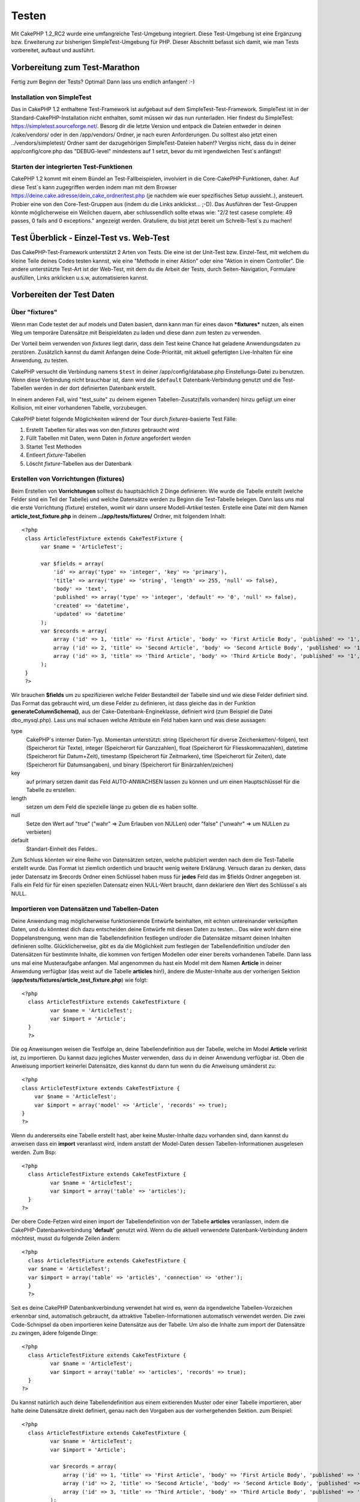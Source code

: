 Testen
######

Mit CakePHP 1.2\_RC2 wurde eine umfangreiche Test-Umgebung integriert.
Diese Test-Umgebung ist eine Ergänzung bzw. Erweiterung zur bisherigen
SimpleTest-Umgebung für PHP. Dieser Abschnitt befasst sich damit, wie
man Tests vorbereitet, aufbaut und ausführt.

Vorbereitung zum Test-Marathon
==============================

Fertig zum Beginn der Tests? Optimal! Dann lass uns endlich anfangen!
:-)

Installation von SimpleTest
---------------------------

Das in CakePHP 1.2 enthaltene Test-Framework ist aufgebaut auf dem
SimpleTest-Test-Framework. SimpleTest ist in der
Standard-CakePHP-Installation nicht enthalten, somit müssen wir das nun
runterladen.
Hier findest du SimpleTest:
`https://simpletest.sourceforge.net/ <https://simpletest.sourceforge.net/>`_.
Besorg dir die letzte Version und entpack die Dateien entweder in
deinen /cake/vendors/ oder in den /app/vendors/ Ordner, je nach euren
Anforderungen. Du solltest also jetzt einen ../vendors/simpletest/
Ordner samt der dazugehörigen SimpleTest-Dateien haben!?
Vergiss nicht, dass du in deiner app/config/core.php das "DEBUG-level"
mindestens auf 1 setzt, bevor du mit irgendwelchen Test\`s anfängst!

Starten der integrierten Test-Funktionen
----------------------------------------

CakePHP 1.2 kommt mit einem Bündel an Test-Fallbeispielen, involviert in
die Core-CakePHP-Funktionen, daher. Auf diese Test\`s kann zugegriffen
werden indem man mit dem Browser
https://deine.cake.adresse/dein\_cake\_ordner/test.php (je nachdem wie
euer spezifisches Setup aussieht..), ansteuert.
Probier eine von den Core-Test-Gruppen aus (indem du die Links
anklickst... ;-D).
Das Ausführen der Test-Gruppen könnte möglicherweise ein Weilchen
dauern, aber schlussendlich sollte etwas wie: "2/2 test casese complete:
49 passes, 0 fails and 0 exceptions." angezeigt werden.
Gratuliere, du bist jetzt bereit um Schreib-Test\`s zu machen!

Test Überblick - Einzel-Test vs. Web-Test
=========================================

Das CakePHP-Test-Framework unterstützt 2 Arten von Tests. Die eine ist
der Unit-Test bzw. Einzel-Test, mit welchem du kleine Teile deines Codes
testen kannst, wie eine "Methode in einer Aktion" oder eine "Aktion in
einem Controller". Die andere unterstützte Test-Art ist der Web-Test,
mit dem du die Arbeit der Tests, durch Seiten-Navigation, Formulare
ausfüllen, Links anklicken u.s.w, automatisieren kannst.

Vorbereiten der Test Daten
==========================

 

Über "fixtures"
---------------

Wenn man Code testet der auf models und Daten basiert, dann kann man für
eines davon ***fixtures*** nutzen, als einen Weg um temporäre Datensätze
mit Beispieldaten zu laden und diese dann zum testen zu verwenden.

Der Vorteil beim verwenden von *fixtures* liegt darin, dass dein Test
keine Chance hat geladene Anwendungsdaten zu zerstören. Zusätzlich
kannst du damit Anfangen deine Code-Priorität, mit aktuell gefertigten
Live-Inhalten für eine Anwendung, zu testen.

CakePHP versucht die Verbindung namens ``$test`` in deiner
/app/config/database.php Einstellungs-Datei zu benutzen. Wenn diese
Verbindung nicht brauchbar ist, dann wird die ``$default``
Datenbank-Verbindung genutzt und die Test-Tabellen werden in der dort
definierten Datenbank erstellt.

In einem anderen Fall, wird "test\_suite" zu deinem eigenen
Tabellen-Zusatz(falls vorhanden) hinzu gefügt um einer Kollision, mit
einer vorhandenen Tabelle, vorzubeugen.

CakePHP bietet folgende Möglichkeiten wärend der Tour durch
*fixtures*-basierte Test Fälle:

#. Erstellt Tabellen für alles was von den *fixtures* gebraucht wird
#. Füllt Tabellen mit Daten, wenn Daten in *fixture* angefordert werden
#. Startet Test Methoden
#. Entleert *fixture*-Tabellen
#. Löscht *fixture*-Tabellen aus der Datenbank

Erstellen von Vorrichtungen (fixtures)
--------------------------------------

Beim Erstellen von **Vorrichtungen** solltest du hauptsächlich 2 Dinge
definieren:
Wie wurde die Tabelle erstellt (welche Felder sind ein Teil der Tabelle)
und welche Datensätze werden zu Beginn die Test-Tabelle belegen.
Dann lass uns mal die erste Vorrichtung (fixture) erstellen, womit wir
dann unsere Modell-Artikel testen.
Erstelle eine Datei mit dem Namen **article\_test\_fixture.php** in
deinem **../app/tests/fixtures/** Ordner, mit folgendem Inhalt:

::

    <?php  
     class ArticleTestFixture extends CakeTestFixture { 
          var $name = 'ArticleTest'; 
           
          var $fields = array( 
              'id' => array('type' => 'integer', 'key' => 'primary'), 
              'title' => array('type' => 'string', 'length' => 255, 'null' => false), 
              'body' => 'text', 
              'published' => array('type' => 'integer', 'default' => '0', 'null' => false), 
              'created' => 'datetime', 
              'updated' => 'datetime' 
          ); 
          var $records = array( 
              array ('id' => 1, 'title' => 'First Article', 'body' => 'First Article Body', 'published' => '1', 'created' => '2007-03-18 10:39:23', 'updated' => '2007-03-18 10:41:31'), 
              array ('id' => 2, 'title' => 'Second Article', 'body' => 'Second Article Body', 'published' => '1', 'created' => '2007-03-18 10:41:23', 'updated' => '2007-03-18 10:43:31'), 
              array ('id' => 3, 'title' => 'Third Article', 'body' => 'Third Article Body', 'published' => '1', 'created' => '2007-03-18 10:43:23', 'updated' => '2007-03-18 10:45:31') 
          ); 
     } 
     ?> 

Wir brauchen **$fields** um zu spezifizieren welche Felder Bestandteil
der Tabelle sind und wie diese Felder definiert sind.
Das Format das gebraucht wird, um diese Felder zu definieren, ist dass
gleiche das in der Funktion **generateColumnSchema()**, aus der
Cake-Datenbank-Engineklasse, definiert wird (zum Beispiel die Datei
dbo\_mysql.php).
Lass uns mal schauen welche Attribute ein Feld haben kann und was diese
aussagen:

type
    CakePHP\`s interner Daten-Typ. Momentan unterstützt: string
    (Speicherort für diverse Zeichenketten/-folgen), text (Speicherort
    für Texte), integer (Speicherort für Ganzzahlen), float (Speicherort
    für Fliesskommazahlen), datetime (Speicherort für Datum+Zeit),
    timestamp (Speicherort für Zeitmarken), time (Speicherort für
    Zeiten), date (Speicherort für Datumsangaben), und binary
    (Speicherort für Binärzahlen/zeichen)
key
    auf primary setzen damit das Feld AUTO-ANWACHSEN lassen zu können
    und um einen Hauptschlüssel für die Tabelle zu erstellen.
length
    setzen um dem Feld die spezielle länge zu geben die es haben sollte.
null
    Setze den Wert auf "true" ("wahr" => Zum Erlauben von NULLen) oder
    "false" ("unwahr" => um NULLen zu verbieten)
default
    Standart-Einheit des Feldes..

Zum Schluss könnten wir eine Reihe von Datensätzen setzen, welche
publiziert werden nach dem die Test-Tabelle erstellt wurde. Das Format
ist ziemlich ordentlich und braucht wenig weitere Erklärung. Versuch
daran zu denken, dass jeder Datensatz im $records Ordner einen Schlüssel
haben muss für **jedes** Feld das im $fields Ordner angegeben ist. Falls
ein Feld für für einen speziellen Datensatz einen NULL-Wert braucht,
dann deklariere den Wert des Schlüssel\`s als NULL.

Importieren von Datensätzen und Tabellen-Daten
----------------------------------------------

Deine Anwendung mag möglicherweise funktionierende Entwürfe beinhalten,
mit echten
untereinander verknüpften Daten, und du könntest dich dazu entscheiden
deine Entwürfe
mit diesen Daten zu testen... Das wäre wohl dann eine
Doppelanstrengung, wenn man die
Tabellendefinition festlegen und/oder die Datensätze mitsamt deinen
Inhalten definieren sollte.
Glücklicherweise, gibt es da\`die Möglichkeit zum festlegen der
Tabellendefinition
und/oder den Datensätzen für bestimmte Inhalte, die kommen von fertigen
Modellen oder
einer bereits vorhandenen Tabelle.
Dann lass uns mal eine Musteraufgabe anfangen.
Mal angenommen du hast ein Model mit dem Namen **Article** in deiner
Anwendung
verfügbar (das weist auf die Tabelle **articles** hin!), ändere die
Muster-Inhalte
aus der vorherigen Sektion
(**app/tests/fixtures/article\_test\_fixture.php**)
wie folgt:

::

     <?php  
       class ArticleTestFixture extends CakeTestFixture { 
              var $name = 'ArticleTest'; 
              var $import = 'Article'; 
       } 
       ?> 
     

Die og Anweisungen weisen die Testfolge an, deine Tabellendefinition
aus der Tabelle, welche im Model **Article** verlinkt ist, zu importieren.
Du kannst dazu jegliches Muster verwenden, dass du in deiner Anwendung
verfügbar ist.
Oben die Anweisung importiert keinerlei Datensätze, dies kannst du dann
tun wenn du die Anweisung umänderst zu:

::

    <?php   
    class ArticleTestFixture extends CakeTestFixture {
        var $name = 'ArticleTest';
        var $import = array('model' => 'Article', 'records' => true);  
    }
    ?> 

Wenn du andererseits eine Tabelle erstellt hast, aber keine
Muster-Inhalte dazu
vorhanden sind, dann kannst du anweisen dass ein **import** veranlasst
wird, indem anstatt der Model-Daten dessen Tabellen-Informationen ausgelesen
werden.
Zum Bsp:

::

     <?php  
       class ArticleTestFixture extends CakeTestFixture { 
              var $name = 'ArticleTest'; 
              var $import = array('table' => 'articles'); 
       } 
     ?> 

Der obere Code-Fetzen wird einen import der Tabellendefinition von der
Tabelle **articles** veranlassen, indem die CakePHP-Datenbankverbindung
**'default'** genutzt wird.
Wenn du die aktuell verwendete Datenbank-Verbindung ändern möchtest,
musst du folgende Zeilen ändern:

::

     <?php  
       class ArticleTestFixture extends CakeTestFixture { 
       var $name = 'ArticleTest'; 
       var $import = array('table' => 'articles', 'connection' => 'other'); 
       } 
       ?> 

Seit es deine CakePHP Datenbankverbindung verwendet hat wird es, wenn
da irgendwelche Tabellen-Vorzeichen erkennbar sind, automatisch gebraucht, da
attraktive Tabellen-Informationen automatisch verwendet werden.
Die zwei Code-Schnipsel da oben importieren keine Datensätze aus der
Tabelle. Um also die Inhalte zum import der Datensätze zu zwingen, ädere folgende Dinge:

::

     <?php  
       class ArticleTestFixture extends CakeTestFixture { 
              var $name = 'ArticleTest'; 
              var $import = array('table' => 'articles', 'records' => true); 
       } 
     ?> 

Du kannst natürlich auch deine Tabellendefinition aus einem
exitierenden Muster oder
einer Tabelle importieren, aber halte deine Datensätze direkt
definiert, genau nach den Vorgaben aus der vorhergehenden Sektion. zum Beispiel:

::

     <?php  
       class ArticleTestFixture extends CakeTestFixture { 
              var $name = 'ArticleTest'; 
              var $import = 'Article'; 
               
              var $records = array( 
                  array ('id' => 1, 'title' => 'First Article', 'body' => 'First Article Body', 'published' => '1', 'created' => '2007-03-18 10:39:23', 'updated' => '2007-03-18 10:41:31'), 
                  array ('id' => 2, 'title' => 'Second Article', 'body' => 'Second Article Body', 'published' => '1', 'created' => '2007-03-18 10:41:23', 'updated' => '2007-03-18 10:43:31'), 
                  array ('id' => 3, 'title' => 'Third Article', 'body' => 'Third Article Body', 'published' => '1', 'created' => '2007-03-18 10:43:23', 'updated' => '2007-03-18 10:45:31') 
              ); 
       } 
     ?> 

Tests erstellen
===============

Zunächst erstmal eine Latte von Regeln oder Richtlinien bezüglich der
Test\`s:

#. PHP Dateien die Test\`s beinhalten, sollten im
   **app/tests/cases/[some\_folder]** Ordner sein.
#. Die Dateinamen dieser Dateien sollten am Ende etwa so
   aussehen:\ **.test.php** anstatt sowas: .php.
#. Die Klassen die die Test enthalten, müssen **CakeTestCase** oder
   **CakeWebTestCase** ausführen (extend).
#. Der Name von einigen Methoden die ebenfalls Tests enthalten können
   (d.h. enthält eine Erklärung) sollten dann mit **test** beginnen, wie
   zum Beispiel: **testPublished()**.

Wenn du einen Test-Fall erstellt hast, dann kannst du diesen starten,
indem du mit deinem Browser folgende Adresse ansteuerst:
**https://deine.cake.domain/cake\_ordner/test.php** (abhängig von deinem
persönlichen Setup für CakePHP!). Im Anschluss an\`s durchklicken der
Programm-Test-Möglichkeiten, bitte den Link zu deiner persönlichen Datei
anklicken.

CakeTestCase Callback Methods
-----------------------------

If you want to sneak in some logic just before or after an individual
CakeTestCase method, and/or before or after your entire CakeTestCase,
the following callbacks are available:

**start()**
 First method called in a *test case*.

**end()**
 Last method called in a *test case*.

**startCase()**
 called before a *test case* is started.

**endCase()**
 called after a *test case* has run.

**before($method)**
 Announces the start of a *test method*.

**after($method)**
 Announces the end of a *test method*.

**startTest($method)**
 Called just before a *test method* is executed.

**endTest($method)**
 Called just after a *test method* has completed.

Testing models
==============

Erstellen einer Versuchs-Anwendung (test case)
----------------------------------------------

Lass uns darauf einigen dass wir unseren Muster-Artikel (article model)
bereits unter **../app/models/article.php** erstellt haben und dieser
sollte in etwa wie folgt aussehen:

::

     <?php  
       class Article extends AppModel { 
              var $name = 'Article'; 
               
              function published($fields = null) { 
                  $conditions = array( 
                      $this->name . '.published' => 1 
                  ); 
                   
                  return $this->findAll($conditions, $fields); 
              } 
       
       } 
     ?> 

Wir möchten jetzt einen Versuch aufbauen welcher Beispielmodule
verwenden wird, allerdings durch Vorrichtungen für Versuche, lässt sich
einiges an Funktionalität im Versuch testen.
Die CakePHP Versuchs-Umgebung läd nur einen sehr kleinen Teil der
Anwendungen (um Versuche isoliert zu lassen), somit müssen wir zum
starten das vorhergehende Module verwenden (in diesem Fall ist das
Anwendungsmodul ja schon fertig definiert), dann informiere die
Versuchs-Umgebung darüber, dass wir das Modul testen wollen, indem wir
herausfinden welche Datenbank-Konfiguration benutzt werden sollte!. Die
CakePHP Test-Umgebung ermöglicht eine Datenbank-Konfiguration namen\`s
**test\_suite**, diese wird gebraucht für alle Module, die auf
Vorrichtungen angewiesen sind. Der Datensatz $useDbConfig zu dieser
Konfigurationsdatei lässt CakePHP wissen das dieses Modul die
**test\_suite** DB-Verbindung benutzt.
Seit wir darüber nachdenken all unsere Anwendungen nochmal
wiederzuverwerten umd das ganze dazu benutzen das wir alle want to reuse
all our existing modules we will create a test model that will extend
from Article, set $useDbConfig and $name appropiately. Let's now create
a file named **article.test.php** in your **app/tests/cases/models**
directory, with the following contents:

::

     <?php  
       App::import('Model','Article'); 
       
       class ArticleTest extends Article { 
              var $name = 'ArticleTest'; 
              var $useDbConfig = 'test_suite'; 
       } 
       
       class ArticleTestCase extends CakeTestCase { 
              var $fixtures = array( 'app.article_test' ); 
       } 
     ?> 

Wie du erkennen solltest we're not really adding any test methods yet,
we have just defined our ArticleTest model (that inherits from Article),
and created the ArticleTestCase. In variable **$fixtures** we define the
set of fixtures that we'll use.

Creating a test method
----------------------

Let's now add a method to test the function published() in the Article
model. Edit the file **app/tests/cases/models/article.test.php** so it
now looks like this:

::

      <?php
        App::import('Model', 'Article');
        
        class ArticleTestCase extends CakeTestCase {
            var $fixtures = array( 'app.article' );
        
            function testPublished() {
                $this->Article =& ClassRegistry::init('Article');
        
                $result = $this->Article->published(array('id', 'title'));
                $expected = array(
                    array('Article' => array( 'id' => 1, 'title' => 'First Article' )),
                    array('Article' => array( 'id' => 2, 'title' => 'Second Article' )),
                    array('Article' => array( 'id' => 3, 'title' => 'Third Article' ))
                );
        
                $this->assertEqual($result, $expected);
            }
        }
        ?>    

You can see we have added a method called **testPublished()**. We start
by creating an instance of our fixture based **Article** model, and then
run our **published()** method. In **$expected** we set what we expect
should be the proper result (that we know since we have defined which
records are initally populated to the article table.) We test that the
result equals our expectation by using the **assertEqual** method. See
the section Creating Tests for information on how to run the test.

Testing controllers
===================

Creating a test case
--------------------

Say you have a typical articles controller, with its corresponding
model, and it looks like this:

::

    <?php 
    class ArticlesController extends AppController { 
       var $name = 'Articles'; 
       var $helpers = array('Ajax', 'Form', 'Html'); 
       
       function index($short = null) { 
         if (!empty($this->data)) { 
           $this->Article->save($this->data); 
         } 
         if (!empty($short)) { 
           $result = $this->Article->findAll(null, array('id', 
              'title')); 
         } else { 
           $result = $this->Article->findAll(); 
         } 
     
         if (isset($this->params['requested'])) { 
           return $result; 
         } 
     
         $this->set('title', 'Articles'); 
         $this->set('articles', $result); 
       } 
    } 
    ?>

Create a file named articles\_controller.test.php in your
app/tests/cases/controllers directory and put the following inside:

::

    <?php 
    class ArticlesControllerTest extends CakeTestCase { 
       function startCase() { 
         echo '<h1>Starting Test Case</h1>'; 
       } 
       function endCase() { 
         echo '<h1>Ending Test Case</h1>'; 
       } 
       function startTest($method) { 
         echo '<h3>Starting method ' . $method . '</h3>'; 
       } 
       function endTest($method) { 
         echo '<hr />'; 
       } 
       function testIndex() { 
         $result = $this->testAction('/articles/index'); 
         debug($result); 
       } 
       function testIndexShort() { 
         $result = $this->testAction('/articles/index/short'); 
         debug($result); 
       } 
       function testIndexShortGetRenderedHtml() { 
         $result = $this->testAction('/articles/index/short', 
         array('return' => 'render')); 
         debug(htmlentities($result)); 
       } 
       function testIndexShortGetViewVars() { 
         $result = $this->testAction('/articles/index/short', 
         array('return' => 'vars')); 
         debug($result); 
       } 
       function testIndexFixturized() { 
         $result = $this->testAction('/articles/index/short', 
         array('fixturize' => true)); 
         debug($result); 
       } 
       function testIndexPostFixturized() { 
         $data = array('Article' => array('user_id' => 1, 'published' 
              => 1, 'slug'=>'new-article', 'title' => 'New Article', 'body' => 'New Body')); 
         $result = $this->testAction('/articles/index', 
         array('fixturize' => true, 'data' => $data, 'method' => 'post')); 
         debug($result); 
       } 
    } 
    ?> 

The testAction method
---------------------

The new thing here is the **testAction** method. The first argument of
that method is the Cake url of the controller action to be tested, as in
'/articles/index/short'.

The second argument is an array of parameters, consisting of:

return
    Set to what you want returned.
     Valid values are:

    -  'vars' - You get the view vars available after executing action
    -  'view' - You get The rendered view, without the layout
    -  'contents' - You get the rendered view's complete html, including
       the layout
    -  'result' - You get the returned value when action uses
       $this->params['requested'].

    The default is 'result'.
fixturize
    Set to true if you want your models auto-fixturized (so your
    application tables get copied, along with their records, to test
    tables so if you change data it does not affect your real
    application.) If you set 'fixturize' to an array of models, then
    only those models will be auto-fixturized while the other will
    remain with live tables. If you wish to use your fixture files with
    testAction() do not use fixturize, and instead just use fixtures as
    you normally would.
method
    set to 'post' or 'get' if you want to pass data to the controller
data
    the data to be passed. Set it to be an associative array consisting
    of fields => value. Take a look at
    ``function testIndexPostFixturized()`` in above test case to see how
    we emulate posting form data for a new article submission.

Pitfalls
--------

If you use testAction to test a method in a controller that does a
redirect, your test will terminate immediately, not yielding any
results.
See `https://trac.cakephp.org/ticket/4154 <https://trac.cakephp.org/ticket/4154>`_
for a possible fix.

For an in-depth explanation of controller testing please see this blog
post by Mark Story `Testing CakePHP Controllers the hard
way <https://mark-story.com/posts/view/testing-cakephp-controllers-the-hard-way>`_.

Testing Helpers
===============

Since a decent amount of logic resides in Helper classes, it's important
to make sure those classes are covered by test cases.

Helper testing is a bit similar to the same approach for Components.
Suppose we have a helper called CurrencyRendererHelper located in
``app/views/helpers/currency_renderer.php`` with its accompanying test
case file located in
``app/tests/cases/helpers/currency_renderer.test.php``

Creating Helper test, part I
----------------------------

First of all we will define the responsibilities of our
CurrencyRendererHelper. Basically, it will have two methods just for
demonstration purpose:

function usd($amount)

This function will receive the amount to render. It will take 2 decimal
digits filling empty space with zeros and prefix 'USD'.

function euro($amount)

This function will do the same as usd() but prefix the output with
'EUR'. Just to make it a bit more complex, we will also wrap the result
in span tags:

::

    <span class="euro"></span> 

Let's create the tests first:

::

    <?php

    //Import the helper to be tested.
    //If the tested helper were using some other helper, like Html, 
    //it should be impoorted in this line, and instantialized in startTest().
    App::import('Helper', 'CurrencyRenderer');

    class CurrencyRendererTest extends CakeTestCase {
        private $currencyRenderer = null;

        //Here we instantiate our helper, and all other helpers we need.
        public function startTest() {
            $this->currencyRenderer = new CurrencyRendererHelper();
        }

        //testing usd() function.
        public function testUsd() {
            $this->assertEqual('USD 5.30', $this->currencyRenderer->usd(5.30));
            //We should always have 2 decimal digits.
            $this->assertEqual('USD 1.00', $this->currencyRenderer->usd(1));
            $this->assertEqual('USD 2.05', $this->currencyRenderer->usd(2.05));
            //Testing the thousands separator
            $this->assertEqual('USD 12,000.70', $this->currencyRenderer->usd(12000.70));
        }
    }

Here, we call ``usd()`` with different parameters and tell the test
suite to check if the returned values are equal to what is expected.

Executing the test now will result in errors (because
currencyRendererHelper doesn't even exist yet) showing that we have 3
fails.

Once we know what our method should do, we can write the method itself:

::

    <?php
    class CurrencyRendererHelper extends AppHelper {
        public function usd($amount) {
            return 'USD ' . number_format($amount, 2, '.', ',');
        }
    }

Here we set the decimal places to 2, decimal separator to dot, thousands
separator to comma, and prefix the formatted number with 'USD' string.

Save this in app/views/helpers/currency\_renderer.php and execute the
test. You should see a green bar and messaging indicating 4 passes.

Testing components
==================

Lets assume that we want to test a component called
TransporterComponent, which uses a model called Transporter to provide
functionality for other controllers. We will use four files:

-  A component called Transporters found in
   **app/controllers/components/transporter.php**
-  A model called Transporter found in **app/models/transporter.php**
-  A fixture called TransporterTestFixture found in
   **app/tests/fixtures/transporter\_fixture.php**
-  The testing code found in **app/tests/cases/transporter.test.php**

Initializing the component
--------------------------

Since `CakePHP discourages from importing models directly into
components </de/view/62/components>`_ we need a controller to access the
data in the model.

If the startup() function of the component looks like this:

::

    public function startup(&$controller){ 
              $this->Transporter = $controller->Transporter;  
     }

then we can just design a really simple fake class:

::

    class FakeTransporterController {} 

and assign values into it like this:

::

    $this->TransporterComponentTest = new TransporterComponent(); 
    $controller = new FakeTransporterController(); 
    $controller->Transporter = new TransporterTest(); 
    $this->TransporterComponentTest->startup(&$controller); 

Creating a test method
----------------------

Just create a class that extends CakeTestCase and start writing tests!

::

    class TransporterTestCase extends CakeTestCase {
        var $fixtures = array('transporter');  
        function testGetTransporter() { 
              $this->TransporterComponentTest = new TransporterComponent(); 
              $controller = new FakeTransporterController(); 
              $controller->Transporter = new TransporterTest(); 
              $this->TransporterComponentTest->startup(&$controller); 
       
              $result = $this->TransporterComponentTest->getTransporter("12345", "Sweden", "54321", "Sweden"); 
              $this->assertEqual($result, 1, "SP is best for 1xxxx-5xxxx"); 
               
              $result = $this->TransporterComponentTest->getTransporter("41234", "Sweden", "44321", "Sweden"); 
              $this->assertEqual($result, 2, "WSTS is best for 41xxx-44xxx"); 
       
              $result = $this->TransporterComponentTest->getTransporter("41001", "Sweden", "41870", "Sweden"); 
              $this->assertEqual($result, 3, "GL is best for 410xx-419xx"); 
       
              $result = $this->TransporterComponentTest->getTransporter("12345", "Sweden", "54321", "Norway"); 
              $this->assertEqual($result, 0, "Noone can service Norway");         
       }
    }
     

Web testing - Testing views
===========================

Most, if not all, CakePHP projects result in a web application. While
unit tests are an excellent way to test small parts of functionality,
you might also want to test the functionality on a large scale. The
**CakeWebTestCase** class provides a good way of doing this testing from
a user point-of-view.

About CakeWebTestCase
---------------------

**CakeWebTestCase** is a direct extension of the SimpleTest WebTestCase,
without any extra functionality. All the functionality found in the
`SimpleTest documentation for Web
testing <https://simpletest.sourceforge.net/en/web_tester_documentation.html>`_
is also available here. This also means that no functionality other than
that of SimpleTest is available. This means that you cannot use
fixtures, and **all web test cases involving updating/saving to the
database will permanently change your database values**. Test results
are often based on what values the database holds, so making sure the
database contains the values you expect is part of the testing
procedure.

Creating a test
---------------

In keeping with the other testing conventions, you should create your
view tests in tests/cases/views. You can, of course, put those tests
anywhere but following the conventions whenever possible is always a
good idea. So let's create the file
tests/cases/views/complete\_web.test.php

First, when you want to write web tests, you must remember to extend
**CakeWebTestCase** instead of CakeTestCase:

::

    class CompleteWebTestCase extends CakeWebTestCase

If you need to do some preparation before you start the test, create a
constructor:

::

    function CompleteWebTestCase(){
      //Do stuff here
    }

When writing the actual test cases, the first thing you need to do is
get some output to look at. This can be done by doing a **get** or
**post** request, using **get()**\ or **post()** respectively. Both
these methods take a full url as the first parameter. This can be
dynamically fetched if we assume that the test script is located under
http://your.domain/cake/folder/webroot/test.php by typing:

::

    $this->baseurl = current(split("webroot", $_SERVER['PHP_SELF']));

You can then do gets and posts using Cake urls, like this:

::

    $this->get($this->baseurl."/products/index/");
    $this->post($this->baseurl."/customers/login", $data);

The second parameter to the post method, **$data**, is an associative
array containing the post data in Cake format:

::

    $data = array(
      "data[Customer][mail]" => "user@user.com",
      "data[Customer][password]" => "userpass");

When you have requested the page you can do all sorts of asserts on it,
using standard SimpleTest web test methods.

Walking through a page
----------------------

CakeWebTest also gives you an option to navigate through your page by
clicking links or images, filling forms and clicking buttons. Please
refer to the SimpleTest documentation for more information on that.

Testing plugins
===============

Tests for plugins are created in their own directory inside the plugins
folder.

::

    /app
         /plugins
             /pizza
                 /tests
                      /cases
                      /fixtures
                      /groups

They work just like normal tests but you have to remember to use the
naming conventions for plugins when importing classes. This is an
example of a testcase for the PizzaOrder model from the plugins chapter
of this manual. A difference from other tests is in the first line where
'Pizza.PizzaOrder' is imported. You also need to prefix your plugin
fixtures with '``plugin.plugin_name.``\ '.

::

    <?php 
    App::import('Model', 'Pizza.PizzaOrder');

    class PizzaOrderCase extends CakeTestCase {

        // Plugin fixtures located in /app/plugins/pizza/tests/fixtures/
        var $fixtures = array('plugin.pizza.pizza_order');
        var $PizzaOrderTest;
        
        function testSomething() {
            // ClassRegistry makes the model use the test database connection
            $this->PizzaOrderTest =& ClassRegistry::init('PizzaOrder');

            // do some useful test here
            $this->assertTrue(is_object($this->PizzaOrderTest));
        }
    }
    ?>

If you want to use plugin fixtures in the app tests you can reference
them using 'plugin.pluginName.fixtureName' syntax in the $fixtures
array.

That is all there is to it.

Miscellaneous
=============

Customizing the test reporter
-----------------------------

The standard test reporter is **very** minimalistic. If you want more
shiny output to impress someone, fear not, it is actually very easy to
extend.
The only danger is that you have to fiddle with core Cake code,
specifically **/cake/tests/libs/cake\_reporter.php**.

To change the test output you can override the following methods:

paintHeader()
    Prints before the test is started.
paintPass()
    Prints everytime a test case has passed. Use $this->getTestList() to
    get an array of information pertaining to the test, and $message to
    get the test result. Remember to call parent::paintPass($message).
paintFail()
    Prints everytime a test case has failed. Remember to call
    parent::paintFail($message).
paintFooter()
    Prints when the test is over, i.e. when all test cases has been
    executed.

If, when running paintPass and paintFail, you want to hide the parent
output, enclose the call in html comment tags, as in:

::

    echo "\n<!-- ";
    parent::paintFail($message);
    echo " -->\n";

A sample **cake\_reporter.php**\ setup that creates a table to hold the
test results follows:

::

    <?php
     /**
     * CakePHP(tm) Tests <https://trac.cakephp.org/wiki/Developement/TestSuite>
     * Copyright 2005-2008, Cake Software Foundation, Inc.
     *                              1785 E. Sahara Avenue, Suite 490-204
     *                              Las Vegas, Nevada 89104
     *
     *  Licensed under The Open Group Test Suite License
     *  Redistributions of files must retain the above copyright notice.
     */
     class CakeHtmlReporter extends HtmlReporter {
     function CakeHtmlReporter($characterSet = 'UTF-8') {
     parent::HtmlReporter($characterSet);
     }
     
    function paintHeader($testName) {
      $this->sendNoCacheHeaders();
      $baseUrl = BASE;
      print "<h2>$testName</h2>\n";
      print "<table style=\"\"><th>Res.</th><th>Test case</th><th>Message</th>\n";
      flush();
     }

     function paintFooter($testName) {
       $colour = ($this->getFailCount() + $this->getExceptionCount() > 0 ? "red" : "green");
       print "</table>\n";
       print "<div style=\"";
       print "padding: 8px; margin-top: 1em; background-color: $colour; color: white;";
       print "\">";
       print $this->getTestCaseProgress() . "/" . $this->getTestCaseCount();
       print " test cases complete:\n";
       print "<strong>" . $this->getPassCount() . "</strong> passes, ";
       print "<strong>" . $this->getFailCount() . "</strong> fails and ";
       print "<strong>" . $this->getExceptionCount() . "</strong> exceptions.";
       print "</div>\n";
     }

     function paintPass($message) {
       parent::paintPass($message);
       echo "<tr>\n\t<td width=\"20\" style=\"border: dotted 1px; border-top: hidden; border-left: hidden;                  border-right: hidden\">\n";
       print "\t\t<span style=\"color: green;\">Pass</span>: \n";
       echo "\t</td>\n\t<td width=\"40%\" style=\"border: dotted 1px; border-top: hidden; border-left: hidden; border-right: hidden\">\n";
       $breadcrumb = $this->getTestList();
       array_shift($breadcrumb);
       array_shift($breadcrumb);
       print implode("-&gt;", $breadcrumb);
       echo "\n\t</td>\n\t<td width=\"40%\" style=\"border: dotted 1px; border-top: hidden; border-left: hidden; border-right: hidden\">\n";
       $message = split('at \[', $message);
       print "-&gt;$message[0]<br />\n\n";
       echo "\n\t</td>\n</tr>\n\n";
     }
     
     function paintFail($message) {
       echo "\n<!-- ";
       parent::paintFail($message);
       echo " -->\n";
       echo "<tr>\n\t<td width=\"20\" style=\"border: dotted 1px; border-top: hidden; border-left: hidden; border-right: hidden\">\n";
       print "\t\t<span style=\"color: red;\">Fail</span>: \n";
       echo "\n\t</td>\n\t<td width=\"40%\" style=\"border: dotted 1px; border-top: hidden; border-left: hidden; border-right: hidden\">\n";
       $breadcrumb = $this->getTestList();
       print implode("-&gt;", $breadcrumb);
       echo "\n\t</td>\n\t<td width=\"40%\" style=\"border: dotted 1px; border-top: hidden; border-left: hidden; border-right: hidden\">\n";
       print "$message";
       echo "\n\t</td>\n</tr>\n\n";
     }
     
     function _getCss() {
       return parent::_getCss() . ' .pass { color: green; }';
     }
     
     }
     ?>

Grouping tests
--------------

If you want several of your test to run at the same time, you can try
creating a test group. Create a file in **/app/tests/groups/** and name
it something like **your\_test\_group\_name.group.php**. In this file,
extend **GroupTest** and import test as follows:

::

    <?php 
    class TryGroupTest extends GroupTest { 
      var $label = 'try'; 
      function tryGroupTest() { 
        TestManager::addTestCasesFromDirectory($this, APP_TEST_CASES . DS . 'models'); 
      } 
    } 
    ?> 

The code above will group all test cases found in the
**/app/tests/cases/models/** folder. To add an individual file, use
**TestManager::addTestFile**\ ($this, filename).

Running tests in the Command Line
=================================

If you have simpletest installed you can run your tests from the command
line of your application.

from **app/**

::

    cake testsuite help

::

    Usage: 
        cake testsuite category test_type file
            - category - "app", "core" or name of a plugin
            - test_type - "case", "group" or "all"
            - test_file - file name with folder prefix and without the (test|group).php suffix

    Examples: 
            cake testsuite app all
            cake testsuite core all

            cake testsuite app case behaviors/debuggable
            cake testsuite app case models/my_model
            cake testsuite app case controllers/my_controller

            cake testsuite core case file
            cake testsuite core case router
            cake testsuite core case set

            cake testsuite app group mygroup
            cake testsuite core group acl
            cake testsuite core group socket

            cake testsuite bugs case models/bug
              // for the plugin 'bugs' and its test case 'models/bug'
            cake testsuite bugs group bug
              // for the plugin bugs and its test group 'bug'

    Code Coverage Analysis: 


    Append 'cov' to any of the above in order to enable code coverage analysis

As the help menu suggests, you'll be able to run all, part, or just a
single test case from your app, plugin, or core, right from the command
line.

If you have a model test of **test/models/my\_model.test.php** you'd run
just that test case by running:

::

    cake testsuite app case models/my_model

